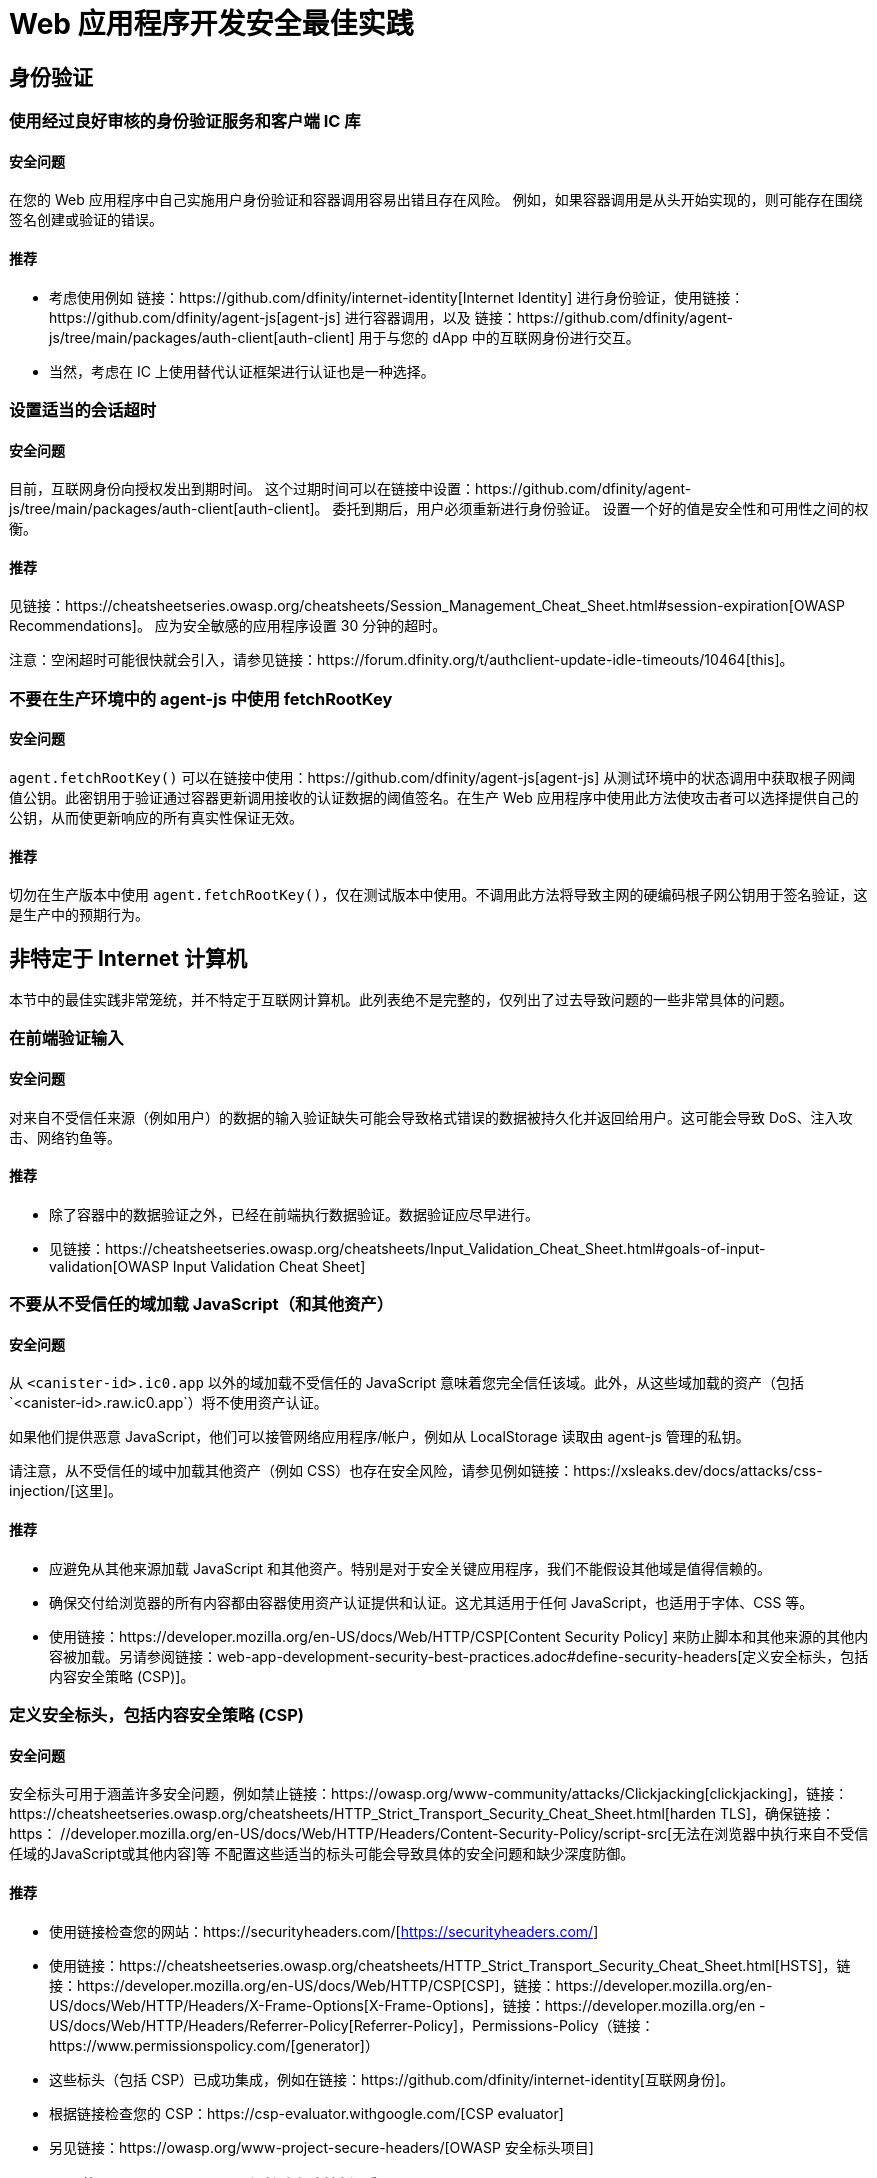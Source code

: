 = Web 应用程序开发安全最佳实践

== 身份验证

=== 使用经过良好审核的身份验证服务和客户端 IC 库

==== 安全问题

在您的 Web 应用程序中自己实施用户身份验证和容器调用容易出错且存在风险。 例如，如果容器调用是从头开始实现的，则可能存在围绕签名创建或验证的错误。

==== 推荐

- 考虑使用例如 链接：https://github.com/dfinity/internet-identity[Internet Identity] 进行身份验证，使用链接：https://github.com/dfinity/agent-js[agent-js] 进行容器调用，以及 链接：https://github.com/dfinity/agent-js/tree/main/packages/auth-client[auth-client] 用于与您的 dApp 中的互联网身份进行交互。
- 当然，考虑在 IC 上使用替代认证框架进行认证也是一种选择。

=== 设置适当的会话超时

==== 安全问题

目前，互联网身份向授权发出到期时间。 这个过期时间可以在链接中设置：https://github.com/dfinity/agent-js/tree/main/packages/auth-client[auth-client]。 委托到期后，用户必须重新进行身份验证。 设置一个好的值是安全性和可用性之间的权衡。

==== 推荐

见链接：https://cheatsheetseries.owasp.org/cheatsheets/Session_Management_Cheat_Sheet.html#session-expiration[OWASP Recommendations]。 应为安全敏感的应用程序设置 30 分钟的超时。

注意：空闲超时可能很快就会引入，请参见链接：https://forum.dfinity.org/t/authclient-update-idle-timeouts/10464[this]。

=== 不要在生产环境中的 agent-js 中使用 fetchRootKey

==== 安全问题

`agent.fetchRootKey()` 可以在链接中使用：https://github.com/dfinity/agent-js[agent-js] 从测试环境中的状态调用中​​获取根子网阈值公钥。此密钥用于验证通过容器更新调用接收的认证数据的阈值签名。在生产 Web 应用程序中使用此方法使攻击者可以选择提供自己的公钥，从而使更新响应的所有真实性保证无效。

==== 推荐

切勿在生产版本中使用 `agent.fetchRootKey()`，仅在测试版本中使用。不调用此方法将导致主网的硬编码根子网公钥用于签名验证，这是生产中的预期行为。

== 非特定于 Internet 计算机

本节中的最佳实践非常笼统，并不特定于互联网计算机。此列表绝不是完整的，仅列出了过去导致问题的一些非常具体的问题。

=== 在前端验证输入

==== 安全问题

对来自不受信任来源（例如用户）的数据的输入验证缺失可能会导致格式错误的数据被持久化并返回给用户。这可能会导致 DoS、注入攻击、网络钓鱼等。

==== 推荐

- 除了容器中的数据验证之外，已经在前端执行数据验证。数据验证应尽早进行。
- 见链接：https://cheatsheetseries.owasp.org/cheatsheets/Input_Validation_Cheat_Sheet.html#goals-of-input-validation[OWASP Input Validation Cheat Sheet]

[[不要加载不受信任的内容]]
=== 不要从不受信任的域加载 JavaScript（和其他资产）

==== 安全问题

从 `<canister-id>.ic0.app` 以外的域加载不受信任的 JavaScript 意味着您完全信任该域。此外，从这些域加载的资产（包括`<canister-id>.raw.ic0.app`）将不使用资产认证。

如果他们提供恶意 JavaScript，他们可以接管网络应用程序/帐户，例如从 LocalStorage 读取由 agent-js 管理的私钥。

请注意，从不受信任的域中加载其他资产（例如 CSS）也存在安全风险，请参见例如链接：https://xsleaks.dev/docs/attacks/css-injection/[这里]。

==== 推荐

- 应避免从其他来源加载 JavaScript 和其他资产。特别是对于安全关键应用程序，我们不能假设其他域是值得信赖的。
- 确保交付给浏览器的所有内容都由容器使用资产认证提供和认证。这尤其适用于任何 JavaScript，也适用于字体、CSS 等。
- 使用链接：https://developer.mozilla.org/en-US/docs/Web/HTTP/CSP[Content Security Policy] 来防止脚本和其他来源的其他内容被加载。另请参阅链接：web-app-development-security-best-practices.adoc#define-security-headers[定义安全标头，包括内容安全策略 (CSP)]。

[[定义安全标头]]
=== 定义安全标头，包括内容安全策略 (CSP)

==== 安全问题

安全标头可用于涵盖许多安全问题，例如禁止链接：https://owasp.org/www-community/attacks/Clickjacking[clickjacking]，链接：https://cheatsheetseries.owasp.org/cheatsheets/HTTP_Strict_Transport_Security_Cheat_Sheet.html[harden TLS]，确保链接：https： //developer.mozilla.org/en-US/docs/Web/HTTP/Headers/Content-Security-Policy/script-src[无法在浏览器中执行来自不受信任域的JavaScript或其他内容]等 不配置这些适当的标头可能会导致具体的安全问题和缺少深度防御。

==== 推荐

- 使用链接检查您的网站：https://securityheaders.com/[https://securityheaders.com/]
- 使用链接：https://cheatsheetseries.owasp.org/cheatsheets/HTTP_Strict_Transport_Security_Cheat_Sheet.html[HSTS]，链接：https://developer.mozilla.org/en-US/docs/Web/HTTP/CSP[CSP]，链接：https://developer.mozilla.org/en-US/docs/Web/HTTP/Headers/X-Frame-Options[X-Frame-Options]，链接：https://developer.mozilla.org/en -US/docs/Web/HTTP/Headers/Referrer-Policy[Referrer-Policy]，Permissions-Policy（链接：https://www.permissionspolicy.com/[generator]）
- 这些标头（包括 CSP）已成功集成，例如在链接：https://github.com/dfinity/internet-identity[互联网身份]。
- 根据链接检查您的 CSP：https://csp-evaluator.withgoogle.com/[CSP evaluator]
- 另见链接：https://owasp.org/www-project-secure-headers/[OWASP 安全标头项目]

=== Crypto：使用 Web Crypto API 保护密钥材料免受 XSS

==== 安全问题

在浏览器存储中存储密钥材料（例如链接：https://developer.mozilla.org/en-US/docs/Web/API/Web_Storage_API[sessionStorage] 或链接：https://developer.mozilla.org/en- US/docs/Web/API/Web_Storage_API[localStorage]) 被认为是不安全的，因为这些密钥可以被 JavaScript 代码访问。这可能通过 XSS 攻击或从其他域加载不受信任的脚本时发生（另请参阅链接：web-app-development-security-best-practices.adoc#dont-load-untrusted-content [不要从不受信任的域加载 JavaScript ]。

==== 推荐

使用链接：https://developer.mozilla.org/en-US/docs/Web/API/Web_Crypto_API[WebCrypto API] 通过在 `generateKey` 中使用 `extractable=false` 来隐藏 JavaScript 中的密钥材料，请参阅链接： https://developer.mozilla.org/en-US/docs/Web/API/SubtleCrypto/generateKey[this]。可以在人员聚会项目中找到一个示例，请参见链接：https://github.com/dfinity/people-parties/blob/06208183a2679189d02bc5e64dcbd71c5f5dfbed/frontend/src/services/auth.ts#L111-L120[这里] .这使得无法从 JavaScript 访问私钥。

=== 使用安全的网络框架

==== 安全问题

现代 Web 框架使诸如 XSS 之类的攻击变得非常困难，因为它们可以安全地逃避/清理网页上呈现的任何潜在用户提供的数据。不使用这样的框架是有风险的，因为很难避免像 XSS 这样的攻击。

==== 推荐

- 使用具有安全模板机制的 Web 框架，例如链接：https://github.com/dfinity/nns-dapplink:https://svelte.dev/[Svelte] 以避免 XSS。这用于例如在 [NNS dApp] 项目中。
- 不要使用框架的不安全功能，例如链接：https://svelte.dev/docs#template-syntax-html[@html in Svelte]。

=== 确保注销有效

==== 安全问题

如果用户的注销操作无效，这可能会导致帐户接管，例如如果使用共享或公共设备。

==== 推荐

- 清除所有会话数据（特别是链接：https://developer.mozilla.org/en-US/docs/Web/API/Window/sessionStorage[sessionStorage] 和链接：https://developer.mozilla.org/en- US/docs/Web/API/Window/localStorage[localStorage]），清除链接：https://developer.mozilla.org/en-US/docs/Web/API/IndexedDB_API[IndexedDB]等注销。
- 如果在一个选项卡中触发注销，请确保其他显示相同来源的浏览器选项卡也被注销。这不会在使用 agent-js 时自动发生，因为 agent-js 在初始化后会将私钥保存在内存中。

=== 使用提示警告用户任何安全关键操作，让用户明确确认

==== 安全问题

如果不是这种情况，用户可能会不小心执行一些敏感操作。

==== 推荐

- 向用户显示带有安全警告的提示，描述操作的确切后果，并让他们明确确认。
- 对于安全性要求高的应用程序，考虑使用事务批准，即使用例如一个 WebAuthn 设备，让用户确认某些关键操作或交易。这是推荐的，例如涉及代币或循环转账时。例如，使用链接中的硬件钱包：https://github.com/dfinity/nns-dapp[NNS dApp] 实现了这一点。